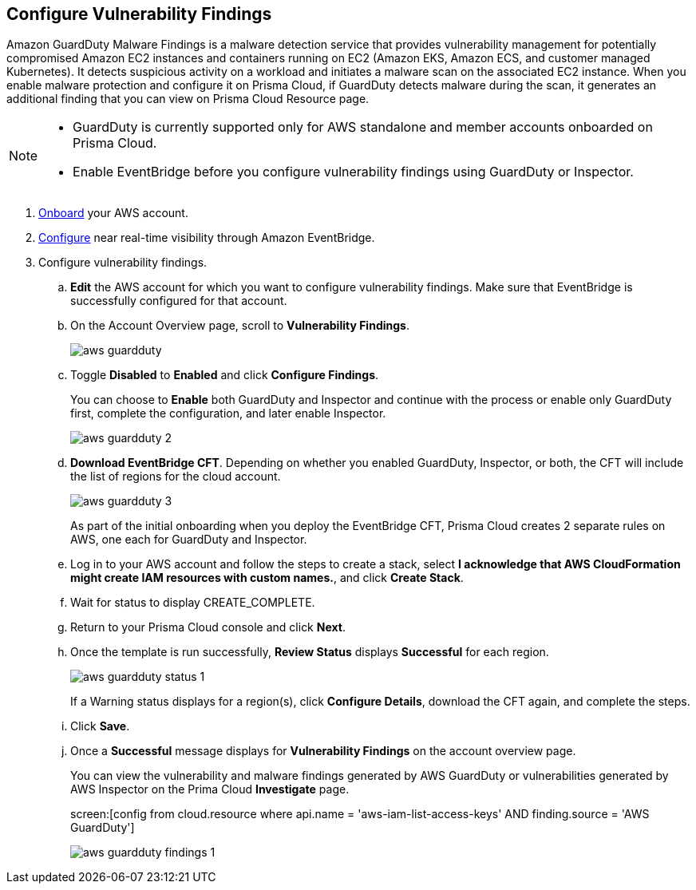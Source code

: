 :topic_type: task
[.task]

== Configure Vulnerability Findings

Amazon GuardDuty Malware Findings is a malware detection service that provides vulnerability management for potentially compromised Amazon EC2 instances and containers running on EC2 (Amazon EKS, Amazon ECS, and customer managed Kubernetes). It detects suspicious activity on a workload and initiates a malware scan on the associated EC2 instance. When you enable malware protection and configure it on Prisma Cloud, if GuardDuty detects malware during the scan, it generates an additional finding that you can view on Prisma Cloud Resource page.

[NOTE]
====
* GuardDuty is currently supported only for AWS standalone and member accounts onboarded on Prisma Cloud.

* Enable EventBridge before you configure vulnerability findings using GuardDuty or Inspector.
====

[.procedure]
. https://docs.paloaltonetworks.com/prisma/prisma-cloud/prisma-cloud-admin/connect-your-cloud-platform-to-prisma-cloud/onboard-your-aws-account/add-aws-cloud-account-to-prisma-cloud[Onboard] your AWS account.

. https://docs.paloaltonetworks.com/prisma/prisma-cloud/prisma-cloud-admin/connect-your-cloud-platform-to-prisma-cloud/onboard-your-aws-account/ingest-audit-logs-using-eventbridge[Configure] near real-time visibility through Amazon EventBridge.

. Configure vulnerability findings.

.. *Edit* the AWS account for which you want to configure vulnerability findings. Make sure that EventBridge is successfully configured for that account. 

.. On the Account Overview page, scroll to *Vulnerability Findings*.
+
image::aws-guardduty.png[scale=30] 

.. Toggle *Disabled* to *Enabled* and click *Configure Findings*. 
+
You can choose to *Enable* both GuardDuty and Inspector and continue with the process or enable only GuardDuty first, complete the configuration, and later enable Inspector. 
+
image::aws-guardduty-2.png[scale=30] 

.. *Download EventBridge CFT*. Depending on whether you enabled GuardDuty, Inspector, or both, the CFT will include the list of regions for the cloud account.
+
image::aws-guardduty-3.png[scale=30]
+
As part of the initial onboarding when you deploy the EventBridge CFT, Prisma Cloud creates 2 separate rules on AWS, one each for GuardDuty and Inspector.

.. Log in to your AWS account and follow the steps to create a stack, select *I acknowledge that AWS CloudFormation might create IAM resources with custom names.*, and click *Create Stack*.

.. Wait for status to display CREATE_COMPLETE.

.. Return to your Prisma Cloud console and click *Next*.

.. Once the template is run successfully, *Review Status* displays *Successful* for each region. 
+
image::aws-guardduty-status-1.png[scale=30]
+
If a Warning status displays for a region(s), click *Configure Details*, download the CFT again, and complete the steps.

.. Click *Save*. 

.. Once a *Successful* message displays for *Vulnerability Findings* on the account overview page.
+
You can view the vulnerability and malware findings generated by AWS GuardDuty or vulnerabilities generated by AWS Inspector on the Prima Cloud *Investigate* page.
+
screen:[config from cloud.resource where api.name = 'aws-iam-list-access-keys' AND finding.source = 'AWS GuardDuty']
+
image::aws-guardduty-findings-1.png[scale=30]